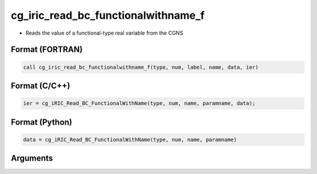 cg_iric_read_bc_functionalwithname_f
====================================

-  Reads the value of a functional-type real variable from the CGNS

Format (FORTRAN)
------------------
.. code-block:: fortran

   call cg_iric_read_bc_functionalwithname_f(type, num, label, name, data, ier)

Format (C/C++)
----------------
.. code-block:: c

   ier = cg_iRIC_Read_BC_FunctionalWithName(type, num, name, paramname, data);

Format (Python)
----------------
.. code-block:: python

   data = cg_iRIC_Read_BC_FunctionalWithName(type, num, name, paramname)

Arguments
---------

.. csv-table:: Arguments of cg_iric_read_bc_functionalwithname_f
   :file: cg_iric_read_bc_functionalwithname_f_args.csv
   :header-rows: 1

